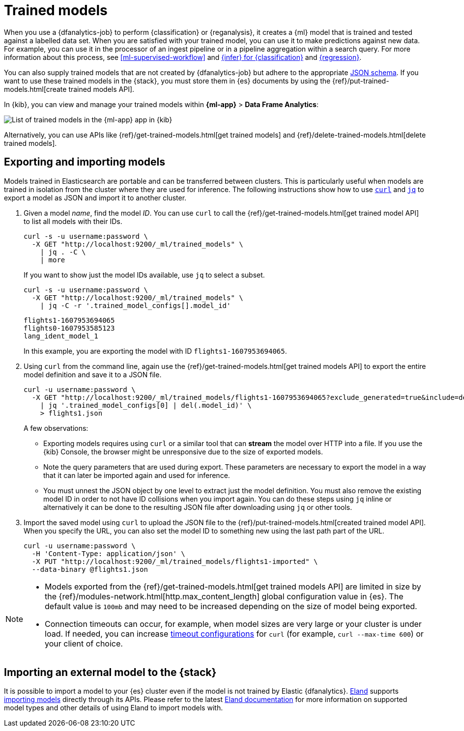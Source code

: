 [role="xpack"]
[[ml-trained-models]]
= Trained models


When you use a {dfanalytics-job} to perform {classification} or {reganalysis},
it creates a {ml} model that is trained and tested against a labelled data set.
When you are satisfied with your trained model, you can use it to make
predictions against new data. For example, you can use it in the processor of
an ingest pipeline or in a pipeline aggregation within a search query. For more
information about this process, see <<ml-supervised-workflow>> and
<<ml-inference-class,{infer} for {classification}>> and 
<<ml-inference-reg,{regression}>>.

You can also supply trained models that are not created by {dfanalytics-job} but
adhere to the appropriate
https://github.com/elastic/ml-json-schemas[JSON schema]. If you want to use
these trained models in the {stack}, you must store them in {es} documents by
using the {ref}/put-trained-models.html[create trained models API].

In {kib}, you can view and manage your trained models within *{ml-app}* > *Data
Frame Analytics*:

[role="screenshot"]
image::images/trained-model-management.png["List of trained models in the {ml-app} app in {kib}"]

Alternatively, you can use APIs like
{ref}/get-trained-models.html[get trained models] and
{ref}/delete-trained-models.html[delete trained models].


[discrete]
[[export-import]]
== Exporting and importing models

Models trained in Elasticsearch are portable and can be transferred between
clusters. This is particularly useful when models are trained in isolation from
the cluster where they are used for inference. The following instructions show
how to use https://curl.se/[`curl`] and https://stedolan.github.io/jq/[`jq`] to
export a model as JSON and import it to another cluster.

1. Given a model _name_, find the model _ID_. You can use `curl` to call the
{ref}/get-trained-models.html[get trained model API] to list all models with
their IDs.
+
--
[source, bash]
--------------------------------------------------
curl -s -u username:password \
  -X GET "http://localhost:9200/_ml/trained_models" \
    | jq . -C \
    | more
--------------------------------------------------
// NOTCONSOLE

If you want to show just the model IDs available, use `jq` to select a subset.

[source, bash]
--------------------------------------------------
curl -s -u username:password \
  -X GET "http://localhost:9200/_ml/trained_models" \
    | jq -C -r '.trained_model_configs[].model_id'
--------------------------------------------------
// NOTCONSOLE

[source, bash]
--------------------------------------------------
flights1-1607953694065
flights0-1607953585123
lang_ident_model_1
--------------------------------------------------
// NOTCONSOLE

In this example, you are exporting the model with ID `flights1-1607953694065`.
--

2. Using `curl` from the command line, again use the
{ref}/get-trained-models.html[get trained models API] to export the entire model
definition and save it to a JSON file.
+
--
[source, bash]
--------------------------------------------------
curl -u username:password \
  -X GET "http://localhost:9200/_ml/trained_models/flights1-1607953694065?exclude_generated=true&include=definition&decompress_definition=false" \
    | jq '.trained_model_configs[0] | del(.model_id)' \
    > flights1.json
--------------------------------------------------
// NOTCONSOLE

A few observations:

* Exporting models requires using `curl` or a similar tool that can *stream*
the model over HTTP into a file. If you use the {kib} Console, the
browser might be unresponsive due to the size of exported models.

* Note the query parameters that are used during export. These parameters are necessary to
export the model in a way that it can later be imported again and used for
inference.

* You must unnest the JSON object by one level to extract just the model
definition. You must also remove the existing model ID in order to not have
ID collisions when you import again. You can do these steps using `jq` inline or
alternatively it can be done to the resulting JSON file after downloading using
`jq` or other tools.
--

3. Import the saved model using `curl` to upload the JSON file to the
{ref}/put-trained-models.html[created trained model API]. When you specify the URL,
you can also set the model ID to something new using the last path part of the
URL.
+
--
[source, bash]
--------------------------------------------------
curl -u username:password \
  -H 'Content-Type: application/json' \
  -X PUT "http://localhost:9200/_ml/trained_models/flights1-imported" \
  --data-binary @flights1.json
--------------------------------------------------
// NOTCONSOLE
--

[NOTE]
--
* Models exported from the {ref}/get-trained-models.html[get trained models API]
are limited in size by the
{ref}/modules-network.html[http.max_content_length]
global configuration value in {es}. The default value is `100mb` and may need to 
be increased depending on the size of model being exported.

* Connection timeouts can occur, for example, when model sizes are very large or 
your cluster is under load. If needed, you can increase
https://ec.haxx.se/usingcurl/usingcurl-timeouts[timeout configurations] for
`curl` (for example, `curl --max-time 600`) or your client of choice.
--


[discrete]
[[import-external-model-to-es]]
== Importing an external model to the {stack}

It is possible to import a model to your {es} cluster even if the model is not
trained by Elastic {dfanalytics}. https://eland.readthedocs.io/[Eland] supports
https://www.elastic.co/guide/en/elasticsearch/client/eland/current/machine-learning.html[importing models]
directly through its APIs. Please refer to the latest
https://eland.readthedocs.io/[Eland documentation] for more information
on supported model types and other details of using Eland to import models with.
